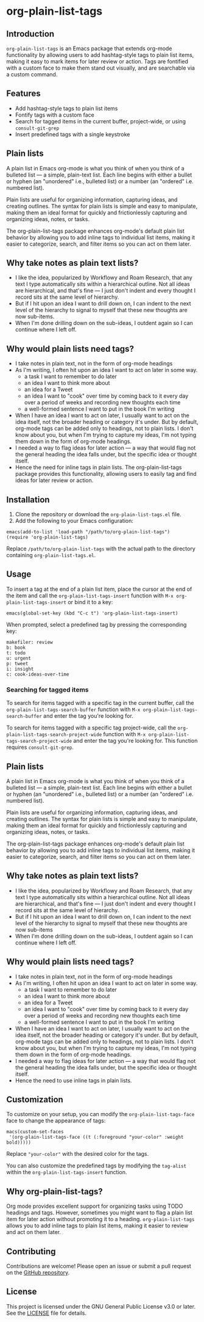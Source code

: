 * org-plain-list-tags

** Introduction
=org-plain-list-tags= is an Emacs package that extends org-mode functionality
by allowing users to add hashtag-style tags to plain list
items, making it easy to mark items for later review or action.
Tags are fontified with a custom face to make them stand out visually, and are searchable via a custom command.

** Features
- Add hashtag-style tags to plain list items
- Fontify tags with a custom face
- Search for tagged items in the current buffer, project-wide, or using
 =consult-git-grep=
- Insert predefined tags with a single keystroke

** Plain lists
A plain list in Emacs org-mode is what you think of when you think of a bulleted list --- a simple, plain-text list. Each line begins with either a bullet or hyphen (an "unordered" i.e., bulleted list) or a number (an "ordered" i.e. numbered list).

Plain lists are useful for organizing information, capturing ideas, and creating outlines. The syntax for plain lists is simple and easy to manipulate, making them an ideal format for quickly and frictionlessly capturing and organizing ideas, notes, or tasks.

The org-plain-list-tags package enhances org-mode's default plain list behavior by allowing you to add inline tags to individual list items, making it easier to categorize, search, and filter items so you can act on them later.

** Why take notes as plain text lists?
- I like the idea, popularized by Workflowy and Roam Research, that any text I type automatically sits within a hierarchical outline. Not all ideas are hierarchical, and that's fine --- I just don't indent and every thought I record sits at the same level of hierarchy.
- But if I hit upon an idea I want to drill down on, I can indent to the next level of the hierarchy to signal to myself that these new thoughts are now sub-items.
- When I'm done drilling down on the sub-ideas, I outdent again so I can continue where I left off.

** Why would plain lists need tags?
- I take notes in plain text, not in the form of org-mode headings
- As I'm writing, I often hit upon an idea I want to act on later in some way.
  + a task I want to remember to do later
  + an idea I want to think more about
  + an idea for a Tweet
  + an idea I want to "cook" over time by coming back to it every day over a period of weeks and recording new thoughts each time
  + a well-formed sentence I want to put in the book I'm writing
- When I have an idea I want to act on later, I usually want to act on the idea itself, not the broader heading or category it's under. But by default, org-mode tags can be added only to headings, not to plain lists. I don't know about you, but when I'm trying to capture my ideas, I'm not typing them down in the form of org-mode headings.
- I needed a way to flag ideas for later action --- a way that would flag not the general heading the idea falls under, but the specific idea or thought itself.
- Hence the need for inline tags in plain lists. The org-plain-list-tags package provides this functionality, allowing users to easily tag and find ideas for later review or action.

** Installation
1. Clone the repository or download the =org-plain-list-tags.el= file.
2. Add the following to your Emacs configuration:

#+begin_example
emacs(add-to-list 'load-path "/path/to/org-plain-list-tags")
(require 'org-plain-list-tags)
#+end_example

Replace =/path/to/org-plain-list-tags= with the actual path to the
directory containing =org-plain-list-tags.el=.

** Usage
To insert a tag at the end of a plain list item, place the cursor at the
end of the item and call the =org-plain-list-tags-insert= function with
=M-x org-plain-list-tags-insert= or bind it to a key:

#+begin_example
emacs(global-set-key (kbd "C-c t") 'org-plain-list-tags-insert)
#+end_example

When prompted, select a predefined tag by pressing the corresponding
key:

#+begin_example
makefiler: review
b: book
t: todo
u: urgent
p: tweet
i: insight
c: cook-ideas-over-time
#+end_example

*** Searching for tagged items
To search for items tagged with a specific tag in the current buffer,
call the =org-plain-list-tags-search-buffer= function with
=M-x org-plain-list-tags-search-buffer= and enter the tag you're looking
for.

To search for items tagged with a specific tag project-wide, call the
=org-plain-list-tags-search-project-wide= function with
=M-x org-plain-list-tags-search-project-wide= and enter the tag you're
looking for. This function requires =consult-git-grep=.


** Plain lists
A plain list in Emacs org-mode is what you think of when you think of a bulleted list --- a simple, plain-text list. Each line begins with either a bullet or hyphen (an "unordered" i.e., bulleted list) or a number (an "ordered" i.e. numbered list).

Plain lists are useful for organizing information, capturing ideas, and creating outlines. The syntax for plain lists is simple and easy to manipulate, making them an ideal format for quickly and frictionlessly capturing and organizing ideas, notes, or tasks.

The org-plain-list-tags package enhances org-mode's default plain list behavior by allowing you to add inline tags to individual list items, making it easier to categorize, search, and filter items so you can act on them later.

** Why take notes as plain text lists?
- I like the idea, popularized by Workflowy and Roam Research, that any text I type automatically sits within a hierarchical outline. Not all ideas are hierarchical, and that's fine --- I just don't indent and every thought I record sits at the same level of hierarchy.
- But if I hit upon an idea I want to drill down on, I can indent to the next level of the hierarchy to signal to myself that these new thoughts are now sub-items
- When I'm done drilling down on the sub-ideas, I outdent again so I can continue where I left off.

** Why would plain lists need tags?
- I take notes in plain text, not in the form of org-mode headings
- As I'm writing, I often hit upon an idea I want to act on later in some way.
  + a task I want to remember to do later
  + an idea I want to think more about
  + an idea for a Tweet
  + an idea I want to "cook" over time by coming back to it every day over a period of weeks and recording new thoughts each time
  + a well-formed sentence I want to put in the book I'm writing
- When I have an idea I want to act on later, I usually want to act on the idea itself, not the broader heading or category it's under. But by default, org-mode tags can be added only to headings, not to plain lists. I don't know about you, but when I'm trying to capture my ideas, I'm not typing them down in the form of org-mode headings.
- I needed a way to flag ideas for later action --- a way that would flag not the general heading the idea falls under, but the specific idea or thought itself.
- Hence the need to use inline tags in plain lists.


** Customization

To customize on your setup, you can modify the
=org-plain-list-tags-face= face to change the appearance of tags:

#+begin_example
macs(custom-set-faces
 '(org-plain-list-tags-face ((t (:foreground "your-color" :weight bold)))))
#+end_example

Replace ="your-color"= with the desired color for the tags.

You can also customize the predefined tags by modifying the =tag-alist=
within the =org-plain-list-tags-insert= function.

** Why org-plain-list-tags?

Org mode provides excellent support for organizing tasks using TODO
headings and tags. However, sometimes you might want to flag a plain
list item for later action without promoting it to a heading.
=org-plain-list-tags= allows you to add inline tags to plain list items,
making it easier to review and act on them later.

** Contributing
Contributions are welcome! Please open an issue or submit a pull request on the [[https://github.com/yourusername/org-inline-tags][GitHub repository]].

** License
This project is licensed under the GNU General Public License v3.0 or later. See the [[https://chatgpt-static.s3.amazonaws.com/chats/LICENSE][LICENSE]] file for details.
